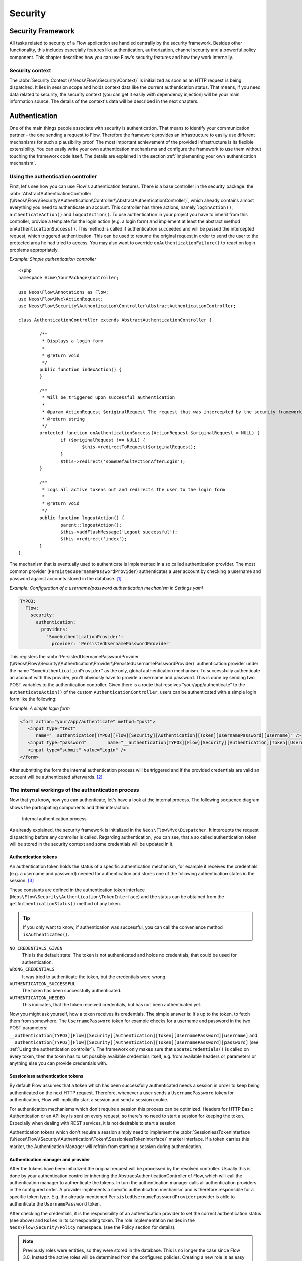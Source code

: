 .. _ch-security:

========
Security
========

.. sectionauthor:: Andreas Förthner, Bastian Waidelich

Security Framework
==================

All tasks related to security of a Flow application are handled centrally by the security
framework. Besides other functionality, this includes especially features like
authentication, authorization, channel security and a powerful policy component. This
chapter describes how you can use Flow's security features and how they work internally.

Security context
----------------

The :abbr:`Security Context (\\Neos\\Flow\\Security\\Context)` is initialized as soon as an HTTP request is being
dispatched. It lies in session scope and holds context data like the current authentication status. That means, if you
need data related to security, the security context (you can get it easily with dependency injection) will be your main
information source. The details of the context's data will be described in the next chapters.

Authentication
==============

One of the main things people associate with security is authentication. That means to
identify your communication partner - the one sending a request to Flow. Therefore the
framework provides an infrastructure to easily use different mechanisms for such a
plausibility proof. The most important achievement of the provided infrastructure is its
flexible extensibility. You can easily write your own authentication mechanisms and
configure the framework to use them without touching the framework code itself. The
details are explained in the section  :ref:`Implementing your own authentication mechanism`.

.. _Using the authentication controller:

Using the authentication controller
-----------------------------------

First, let's see how you can use Flow's authentication features. There is a base
controller in the security package: the
:abbr:`AbstractAuthenticationController (\\Neos\\Flow\\Security\\Authentication\\Controller\\AbstractAuthenticationController)`,
which already contains almost everything you need to authenticate an account. This controller has
three actions, namely ``loginAction()``, ``authenticateAction()`` and ``logoutAction()``. To use authentication in your
project you have to inherit from this controller, provide a template for the login action (e.g. a login form) and
implement at least the abstract method ``onAuthenticationSuccess()``. This method is called if authentication
succeeded and will be passed the intercepted request, which triggered authentication. This can be used to resume the
original request in order to send the user to the protected area he had tried to access.
You may also want to override ``onAuthenticationFailure()`` to react on login problems appropriately.

*Example: Simple authentication controller* ::

	<?php
	namespace Acme\YourPackage\Controller;

	use Neos\Flow\Annotations as Flow;
	use Neos\Flow\Mvc\ActionRequest;
	use Neos\Flow\Security\Authentication\Controller\AbstractAuthenticationController;

	class AuthenticationController extends AbstractAuthenticationController {

		/**
		 * Displays a login form
		 *
		 * @return void
		 */
		public function indexAction() {
		}

		/**
		 * Will be triggered upon successful authentication
		 *
		 * @param ActionRequest $originalRequest The request that was intercepted by the security framework, NULL if there was none
		 * @return string
		 */
		protected function onAuthenticationSuccess(ActionRequest $originalRequest = NULL) {
			if ($originalRequest !== NULL) {
				$this->redirectToRequest($originalRequest);
			}
			$this->redirect('someDefaultActionAfterLogin');
		}

		/**
		 * Logs all active tokens out and redirects the user to the login form
		 *
		 * @return void
		 */
		public function logoutAction() {
			parent::logoutAction();
			$this->addFlashMessage('Logout successful');
			$this->redirect('index');
		}
	}



The mechanism that is eventually used to authenticate is implemented in a so
called authentication provider. The most common provider (``PersistedUsernamePasswordProvider``) authenticates a user
account by checking a username and password against accounts stored in the database. [#]_

*Example: Configuration of a username/password authentication mechanism in Settings.yaml*

.. code-block:: yaml

  TYPO3:
    Flow:
      security:
        authentication:
          providers:
            'SomeAuthenticationProvider':
              provider: 'PersistedUsernamePasswordProvider'

This registers the
:abbr:`PersistedUsernamePasswordProvider (\\Neos\\Flow\\Security\\Authentication\\Provider\\PersistedUsernamePasswordProvider)`
authentication provider under the name "``SomeAuthenticationProvider``" as the only, global authentication mechanism. To
successfully authenticate an account with this provider, you'll obviously have to
provide a username and password. This is done by sending two POST variables to the
authentication controller.
Given there is a route that resolves “your/app/authenticate” to the ``authenticateAction()`` of the custom
``AuthenticationController``, users can be authenticated with a simple login form like the following:

*Example: A simple login form*

.. code-block:: html

  <form action="your/app/authenticate" method="post">
     <input type="text"
        name="__authentication[TYPO3][Flow][Security][Authentication][Token][UsernamePassword][username]" />
     <input type="password"        name="__authentication[TYPO3][Flow][Security][Authentication][Token][UsernamePassword][password]" />
     <input type="submit" value="Login" />
  </form>

After submitting the form the internal authentication process will be triggered and if
the provided credentials are valid an account will be authenticated afterwards. [#]_


The internal workings of the authentication process
---------------------------------------------------

Now that you know, how you can authenticate, let's have a look at the internal process.
The following sequence diagram shows the participating components and their interaction:

.. figure:: Images/Security_BasicAuthenticationProcess.png
  :alt: Internal authentication process
  :class: screenshot-fullsize

  Internal authentication process

As already explained, the security framework is initialized in the ``Neos\Flow\Mvc\Dispatcher``.
It intercepts the request dispatching before any controller is called. Regarding
authentication, you can see, that a so called authentication token will be stored in the
security context and some credentials will be updated in it.

Authentication tokens
~~~~~~~~~~~~~~~~~~~~~

An authentication token holds the status of a specific authentication mechanism, for
example it receives the credentials (e.g. a username and password) needed for
authentication and stores one of the following authentication states in the session. [#]_

These constants are defined in the authentication token interface
(``Neos\Flow\Security\Authentication\TokenInterface``) and the status can be obtained
from the ``getAuthenticationStatus()`` method of any token.

.. tip::

  If you only want to know, if authentication was successful, you can call the
  convenience method ``isAuthenticated()``.

``NO_CREDENTIALS_GIVEN``
  This is the default state. The token is not authenticated and holds no credentials,
  that could be used for authentication.
``WRONG_CREDENTIALS``
  It was tried to authenticate the token, but the credentials were wrong.
``AUTHENTICATION_SUCCESSFUL``
  The token has been successfully authenticated.
``AUTHENTICATION_NEEDED``
  This indicates, that the token received credentials, but has not been authenticated yet.

Now you might ask yourself, how a token receives its credentials. The simple answer
is: It's up to the token, to fetch them from somewhere. The ``UsernamePassword``
token for example checks for a username and password in the two POST parameters:
``__authentication[TYPO3][Flow][Security][Authentication][Token][UsernamePassword][username]`` and
``__authentication[TYPO3][Flow][Security][Authentication][Token][UsernamePassword][password]`` (see
:ref:`Using the authentication controller`). The framework only makes sure that
``updateCredentials()`` is called on every token, then the token has to set possibly
available credentials itself, e.g. from available headers or parameters or anything else
you can provide credentials with.

Sessionless authentication tokens
~~~~~~~~~~~~~~~~~~~~~~~~~~~~~~~~~

By default Flow assumes that a token which has been successfully authenticated needs
a session in order to keep being authenticated on the next HTTP request. Therefore,
whenever a user sends a ``UsernamePassword`` token for authentication, Flow will
implicitly start a session and send a session cookie.

For authentication mechanisms which don't require a session this process can be
optimized. Headers for HTTP Basic Authentication or an API key is sent on every
request, so there's no need to start a session for keeping the token. Especially
when dealing with REST services, it is not desirable to start a session.

Authentication tokens which don't require a session simply need to implement the
:abbr:`SessionlessTokenInterface (\\Neos\\Flow\\Security\\Authentication\\Token\\SessionlessTokenInterface)` marker
interface. If a token carries this marker, the Authentication Manager will refrain
from starting a session during authentication.


Authentication manager and provider
~~~~~~~~~~~~~~~~~~~~~~~~~~~~~~~~~~~

After the tokens have been initialized the original request will be processed by the
resolved controller. Usually this is done by your authentication controller inheriting the
AbstractAuthenticationController of Flow, which will call the authentication manager to authenticate the tokens.
In turn the authentication manager calls all authentication providers in the configured order. A
provider implements a specific authentication mechanism and is therefore responsible for
a specific token type. E.g. the already mentioned ``PersistedUsernamePasswordProvider``
provider is able to authenticate the ``UsernamePassword`` token.

After checking the credentials, it is the responsibility of an authentication provider to
set the correct authentication status (see above) and ``Roles`` in its corresponding token.
The role implementation resides in the ``Neos\Flow\Security\Policy`` namespace. (see the
Policy section for details).

.. note::

  Previously roles were entities, so they were stored in the database. This is no longer
  the case since Flow 3.0. Instead the active roles will be determined from the configured
  policies. Creating a new role is as easy as adding a line to your ``Policy.yaml``.
  If you do need to add roles during runtime, you can use the ``rolesInitialized`` Signal of
  the :abbr:`PolicyService (\\Neos\\Flow\\Security\\Policy\\PolicyService)`.

.. _Account management:

Account management
------------------

In the previous section you have seen, how accounts can be authenticated in Flow. What
was concealed so far is, how these accounts are created or what is exactly meant by the
word "account". First of all let's define what accounts are in Flow and how they are used
for authentication. Following the OASIS CIQ V3.0 [#]_ specification, an account used for
authentication is separated from a user or more
general a party. The advantage of this separation is the possibility of one user having
more than one account. E.g. a user could have an account for the ``UsernamePassword``
provider and one account connected to an LDAP authentication provider. Another scenario
would be to have different accounts for different parts of your Flow application. Read
the next section :ref:`Advanced authentication configuration` to see how this can be
accomplished.

As explained above, the account stores the credentials needed for authentication.
Obviously these credentials are provider specific and therefore every account is only
valid for a specific authentication provider. This provider to account connection is stored
in a property of the account object named ``authenticationProviderName``. Appropriate
getters and setters are provided. The provider name is configured in the *Settings.yaml*
file. If you look back to the default configuration, you'll find the name of the default
authentication provider: ``DefaultProvider``. Besides that, each account has another
property called ``credentialsSource``, which points to the place or describes the
credentials needed for this account. This could be an LDAP query string, or in case of the
``PersistedUsernamePasswordProvider``, the username, password hash and salt are
stored directly in this member variable.

It is the responsibility of the authentication provider to check the given credentials
from the authentication token, find the correct account for them [#]_ and to decide about
the authentication status of this token.

.. note::

  In case of a directory service, the real authentication will probably not take place
  in the provider itself, but the provider will pass the result of the directory service
  on to the authentication token.

.. note::

  The ``DefaultProvider`` authentication provider used in the examples is not shipped
  with Flow, you have to configure all available authentication providers in your application.

Creating accounts
~~~~~~~~~~~~~~~~~

Creating an account is as easy as creating a new account object and add it to the account
repository. Look at the following example, which uses the ``Neos\Flow\Security\AccountFactory``
to create a simple username/password account for the DefaultProvider:

*Example: Add a new username/password account* ::

  $identifier = 'andi';
  $password = 'secret';
  $roles = array('Acme.MyPackage:Administrator');
  $authenticationProviderName = 'DefaultProvider';

  $account = $this->accountFactory->createAccountWithPassword($identifier, $password, $roles, $authenticationProviderName);
  $this->accountRepository->add($account);

The way the credentials are stored internally is completely up to the authentication provider.
The ``PersistedUsernamePasswordProvider`` uses the
``Neos\Flow\Security\Cryptography\HashService`` to verify the given password. In the
example above, the given plaintext password will be securely hashed by the ``HashService``.
The hashing is the main magic happening in the ``AccountFactory`` and the reason why we don't
create  the account object directly. If you want to learn more about secure password hashing
in Flow, you should read the section about :ref:`Cryptography` below. You can also see, that there
is an array of roles added to the account. This is used by the policy system and will be
explained in the according section below.

.. note::

  This example expects the account factory and account repository to be available in
  ``$this->accountFactory`` and ``$this->accountRepository`` respectively. If you
  use this snippet in a command controller, these can be injected very easily by
  dependency injection.

.. _Advanced authentication configuration:

Advanced authentication configuration
-------------------------------------

Parallel authentication
~~~~~~~~~~~~~~~~~~~~~~~

Now that you have seen all components, taking part in the authentication process, it is
time to have a look at some advanced configuration possibilities. Just to remember, here is
again the configuration of an authentication provider:

.. code-block:: yaml

  security:
    authentication:
      providers:
        'DefaultProvider':
          provider: 'PersistedUsernamePasswordProvider'

If you have a closer look at this configuration, you can see, that the word providers is
plural. That means, you have the possibility to configure more than one provider and use
them in "parallel".

.. note::

  You will have to make sure, that each provider has a unique name. In the example above
  the provider name is ``DefaultProvider``.

*Example: Configuration of two authentication providers*

.. code-block:: yaml

  security:
    authentication:
      providers:
        'MyLDAPProvider':
          provider: 'TYPO3\MyCoolPackage\Security\Authentication\MyLDAPProvider'
          providerOptions: 'Some LDAP configuration options'
        'DefaultProvider':
          provider: 'PersistedUsernamePasswordProvider'

This will advice the authentication manager to first authenticate over the LDAP provider
and if that fails it will try to authenticate the default provider. So this configuration
can be seen as an authentication fallback chain, of course you can configure as many
providers as you like, but keep in mind that the order matters.

.. note::

  As you can see in the example, the LDAP provider is provided with some options. These
  are specific configuration options for each provider, have a look in the detailed
  description to know if a specific provider needs more options to be configured and
  which.

Multi-factor authentication strategy
~~~~~~~~~~~~~~~~~~~~~~~~~~~~~~~~~~~~

There is another configuration option to realize a multi-factor-authentication. It
defaults to ``oneToken``. A configurable authentication strategy of ``allTokens`` forces
the authentication manager to always authenticate all configured providers and to make
sure that every single provider returned a positive authentication status to one of its
tokens. The authentication strategy ``atLeastOneToken`` will try to authenticate as many
tokens as possible but at least one. This is helpful to realize policies with additional
security only for some resources (e.g. SSL client certificates for an admin backend).

.. code-block:: yaml

  configuration:
    security:
      authentication:
        authenticationStrategy: allTokens

Reuse of tokens and providers
~~~~~~~~~~~~~~~~~~~~~~~~~~~~~

There is another configuration option for authentication providers called ``token``,
which can be specified in the provider settings. By this option you can specify which
token should be used for a provider. Remember the token is responsible for the credentials
retrieval, i.e. if you want to authenticate let's say via username and password this setting
enables to to specify where these credentials come from. So e.g. you could reuse the one
username/password provider class and specify, whether authentication credentials are sent
in a POST request or set in an HTTP Basic authentication header.

*Example: Specifying a specific token type for an authentication provider*

.. code-block:: yaml

  security:
    authentication:
      providers:
        'DefaultProvider':
          provider: 'PersistedUsernamePasswordProvider'
          token: 'UsernamePasswordHttpBasic'

.. _Request Patterns:

Request Patterns
~~~~~~~~~~~~~~~~

Now that you know about the possibility of configuring more than one authentication
provider another scenario may come to your mind. Just imagine an application with two
areas: One user area and one administration area. Both must be protected, so we need some
kind of authentication. However for the administration area we want a stronger
authentication mechanism than for the user area. Have a look at the following provider
configuration:

*Example: Using request patterns*

.. code-block:: yaml

  security:
    authentication:
      providers:
        'LocalNetworkProvider':
          provider: 'FileBasedSimpleKeyProvider'
          providerOptions:
            keyName: 'AdminKey'
            authenticateRoles: ['Acme.SomePackage:Administrator']
          requestPatterns:
            'Acme.SomePackage:AdministrationArea':
              pattern: 'ControllerObjectName'
              patternOptions:
                'controllerObjectNamePattern': 'Acme\SomePackage\AdministrationArea\.*'
            'Acme.SomePackage:LocalNetwork':
              pattern: 'Ip'
              patternOptions:
                'cidrPattern': '192.168.178.0/24'
        'MyLDAPProvider':
          provider: 'TYPO3\MyCoolPackage\Security\Authentication\MyLDAPProvider'
          providerOptions: 'Some LDAP configuration options'
          requestPatterns:
            'Acme.SomePackage:AdministrationArea':
              pattern: 'ControllerObjectName'
              patternOptions:
                'controllerObjectNamePattern': 'Acme\SomePackage\AdministrationArea\.*'
        DefaultProvider:
          provider: 'PersistedUsernamePasswordProvider'
          requestPatterns:
            'Acme.SomePackage:UserArea':
              pattern: 'ControllerObjectName'
              patternOptions:
                'controllerObjectNamePattern': 'Acme\SomePackage\UserArea\.*'

Look at the new configuration option ``requestPatterns``. This enables or disables an
authentication provider, depending on given patterns. The patterns will look into the
data of the current request and tell the authentication system, if they match or not.
The patterns in the example above will match, if the controller object name of the current
request (the controller to be called) matches on the given regular expression. If a
pattern does not match, the corresponding provider will be ignored in the whole
authentication process. In the above scenario this means, all controllers responsible for
the administration area will use the LDAP authentication provider unless the
user is on the internal network, in which case he can use a simple password. The user area
controllers will be authenticated by the default username/password provider.

.. note::

  You can use more than one pattern in the configuration. Then the provider will only be
  active, if all patterns match on the current request.

.. tip::

  There can be patterns that match on different data of the request. Just imagine an IP
  pattern, that matches on the request IP. You could, e.g. provide different
  authentication mechanisms for people coming from your internal network, than for
  requests coming from the outside.

.. tip::

  You can easily implement your own pattern. Just implement the interface
  ``Neos\Flow\Security\RequestPatternInterface`` and configure the pattern with its
  full qualified class name.

:title:`Available request patterns`

+----------------------+-----------------------------------------------+------------------------------------------+------------------------------------------------------------------+
| Request Pattern      | Match criteria                                | Configuration options                    | Description                                                      |
+======================+===============================================+==========================================+==================================================================+
| ControllerObjectName | Matches on the object name of the controller  | ``controllerObjectNamePattern``          | A regular expression to match on the object name, for example:   |
|                      | that has been resolved by the MVC dispatcher  |                                          |                                                                  |
|                      | for the current request                       |                                          | ``controllerObjectNamePattern: 'My\Package\Controller\Admin\.*`` |
+----------------------+-----------------------------------------------+------------------------------------------+------------------------------------------------------------------+
| Uri                  | Matches on the URI of the current request     | ``uriPattern``                           | A regular expression to match on the URI, for example:           |
|                      | of the current request                        |                                          |                                                                  |
|                      |                                               |                                          | ``uriPattern: '/admin/.*``                                       |
+----------------------+-----------------------------------------------+------------------------------------------+------------------------------------------------------------------+
| Host                 | Matches on the host part of the current       | ``hostPattern``                          | A wildcard expression to match on the hostname, for example:     |
|                      | request                                       |                                          |                                                                  |
|                      |                                               |                                          | ``hostPattern: '*.mydomain.com'`` or                             |
|                      |                                               |                                          | ``hostPattern: 'www.mydomain.*'``                                |
+----------------------+-----------------------------------------------+------------------------------------------+------------------------------------------------------------------+
| Ip                   | Matches on the user IP address of the current | ``cidrPattern``                          | A CIDR expression to match on the source IP, for example:        |
|                      | request                                       |                                          |                                                                  |
|                      |                                               |                                          | ``cidrPattern: '192.168.178.0/24'`` or                           |
|                      |                                               |                                          | ``cidrPattern: 'fd9e:21a7:a92c:2323::/96'``                      |
+----------------------+-----------------------------------------------+------------------------------------------+------------------------------------------------------------------+

Authentication entry points
---------------------------

One question that has not been answered so far is: what happens if the authentication
process fails? In this case the authentication manager will throw an
``AuthenticationRequired`` exception. It might not be the best idea to let this exception
settle its way up to the browser, right? Therefore we introduced a concept called
authentication entry points. These entry points catch the mentioned exception and should
redirect the user to a place where she can provide proper credentials. This could be a
login page for the username/password provider or an HTTP header for HTTP authentication. An
entry point can be configured for each authentication provider. Look at the following
example, that redirects to a login page (Using the ``WebRedirect`` entry point).

*Example: Redirect an ``AuthenticationRequired`` exception to the login page*

.. code-block:: yaml

  security:
    authentication:
      providers:
        DefaultProvider:
          provider: PersistedUsernamePasswordProvider
          entryPoint: 'WebRedirect'
          entryPointOptions:
            routeValues:
              '@package': 'Your.Package'
              '@controller': 'Authenticate'
              '@action': 'login'

.. note::

  Prior to Flow version 1.2 the option ``routeValues`` was not supported by the WebRedirect
  entry point. Instead you could provide the option ``uri`` containing a relative or absolute
  URI to redirect to. This is still possible, but we recommend to use ``routeValues`` in
  order to make your configuration more independent from the routing configuration.

.. note::

  Of course you can implement your own entry point and configure it by using its full
  qualified class name. Just make sure to implement the
  ``Neos\Flow\Security\Authentication\EntryPointInterface`` interface.

.. tip::

  If a request has been intercepted by an ``AuthenticationRequired`` exception, this
  request will be stored in the security context. By this, the authentication process
  can resume this request afterwards. Have a look at the Flow authentication controller
  if you want to see this feature in action.

:title:`Available authentication entry points`

+--------------+---------------------------+---------------------------------------------+
| Entry Point  | Description               | Configuration options                       |
+==============+===========================+=============================================+
| WebRedirect  | Triggers an HTTP redirect | Expects an associative array with           |
|              | to a given uri or action. | either an entry ``uri`` (obsolete, see Note |
|              |                           | above), or an array ``routeValues``; for    |
|              |                           | example::                                   |
|              |                           |                                             |
|              |                           |   uri: login/                               |
|              |                           |                                             |
|              |                           | or ::                                       |
|              |                           |                                             |
|              |                           |   routeValues:                              |
|              |                           |     '@package': 'Your.Package'              |
|              |                           |     '@controller': 'Authenticate'           |
|              |                           |     '@action': 'login'                      |
+--------------+---------------------------+---------------------------------------------+
| HttpBasic    | Adds a WWW-Authenticate   | Optionally takes an option realm, which     |
|              | header to the response,   | will be displayed in the authentication     |
|              | which will trigger the    | prompt.                                     |
|              | browsers authentication   |                                             |
|              | form.                     |                                             |
+--------------+---------------------------+---------------------------------------------+

.. _Authentication mechanisms shipped with Flow:

Authentication mechanisms shipped with Flow
-------------------------------------------

This section explains the details of each authentication mechanism shipped with Flow.
Mainly the configuration options and usage will be exposed, if you want to know more about
the entire authentication process and how the components will work together, please have a
look in the previous sections.

Simple username/password authentication
~~~~~~~~~~~~~~~~~~~~~~~~~~~~~~~~~~~~~~~

*Provider*

The implementation of the corresponding authentication provider resides in the class
``Neos\Flow\Security\Authentication\Provider\PersistedUsernamePasswordProvider``.
It is able to authenticate tokens of the type
``Neos\Flow\Security\Authentication\Token\UsernamePassword``. It expects a credentials
array in the token which looks like that::

  array(
    'username' => 'admin',
    'password' => 'plaintextPassword'
  );

It will try to find an account in the ``Neos\Flow\Security\AccountRepository`` that has
the username value as account identifier and fetch the credentials source.

.. tip::

  You should always use the Flow hash service to generate hashes! This will make sure
  that you really have secure hashes.

The provider will try to authenticate the
token by asking the Flow hash service to verify the hashed password against the given
plaintext password from the token.
If you want to know more about accounts and how you can create them, look in the
corresponding section above.

*Token*

The username/password token is implemented in the class
``Neos\Flow\Security\Authentication\Token\UsernamePassword``. It fetches the credentials
from the HTTP POST data, look at the following program listing for details::

  $postArguments = $this->environment->getRawPostArguments();
  $username = \Neos\Utility\ObjectAccess::getPropertyPath($postArguments,
      '__authentication.TYPO3.Flow.Security.Authentication.Token.UsernamePassword.username');
  $password = \Neos\Utility\ObjectAccess::getPropertyPath($postArguments,
      '__authentication.TYPO3.Flow.Security.Authentication.Token.UsernamePassword.password');

.. note::

  The token expects a plaintext password in the POST data. That does not mean, you have
  to transfer plaintext passwords, however it is not the responsibility of the
  authentication layer to encrypt the transfer channel. Look in the section about
  :ref:`Channel security` for any details.

.. _Implementing your own authentication mechanism:

Implementing your own authentication mechanism
----------------------------------------------

One of the main goals for the authentication architecture was to provide an easily
extensible infrastructure. Now that the authentication process has been explained, you'll
here find the steps needed to implement your own authentication mechanism:

*Authentication token*

You'll have to provide an authentication token, that implements the interface
``Neos\Flow\Security\Authentication\TokenInterface``:

#. The most interesting method is ``updateCredentials()``. There you'll get the current
request and you'll have to make sure that credentials sent from the client will be
fetched and stored in the token.

#. Implement the remaining methods of the interface. These are  mostly getters and setters,
have a look in one of the existing  tokens (for example
``Neos\Flow\Security\Authentication\Token\UsernamePassword``), if you need more
information.

.. tip::

  You can inherit from the ``AbstractToken`` class, which will most likely have a lot of the
  methods already implemented in a way you need them.

*Authentication provider*

After that you'll have to implement your own authentication mechanism by providing a class,
that implements the interface
``Neos\Flow\Security\Authentication\AuthenticationProviderInterface``:

#. In the constructor you will get the name, that has been configured for the provider and
   an optional options array. Basically you can decide on your own which options you need
   and how the corresponding yaml configuration will look like.

#. Then there has to be a ``canAuthenticate()`` method, which gets an authentication token
   and returns a boolean value whether your provider can authenticate that token or not.
   Most likely you will call ``getAuthenticationProviderName()`` on the token and check,
   if it matches the provider name given to you in your provider's constructor. In
   addition to this, the method ``getTokenClassNames()`` has to return an array with all
   authentication token classes, your provider is able to authenticate.

#. All the magic will happen in the ``authenticate()`` method, which will get an appropriate
   authentication token. Basically you could do whatever you want in this method, the
   only thing you'll have to make sure is to set the correct status (possible values are
   defined as constants in the token interface and explained above). If authentication
   succeeds you might also want to set an account in the given token, to add some roles
   to the current security context. However, here is the recommended way of what should
   be done in this method and if you don't have really good reasons, you shouldn't
   deviate from this procedure.

#. Get the credentials provided by the client from the authentication token
   (``getCredentials()``)

#. Retrieve the corresponding account object from the account repository, which
   you should inject into your provider by dependency injection. The repository
   provides a convenient find method for this task:
   ``findActiveByAccountIdentifierAndAuthenticationProviderName()``.

#. The ``credentialsSource`` property of the account will hold the credentials
   you'll need to compare or at least the information, where these credentials lie.

#. Start the authentication process (e.g. compare credentials/call directory service/...).

#. Depending on the authentication result, set the correct status in the
   authentication token, by ``calling setAuthenticationStatus()``.

#. Set the account in the authentication token, if authentication succeeded. This
   will add the roles of this token to the security context.

.. tip::

  You can inherit from the ``AbstractProvider`` class, which will most likely have a lot of the
  methods already implemented in a way you need them.

Authorization
=============

This section covers the authorization features of Flow and how those can be leveraged in
order to configure fine grained access rights.

.. note::

  With version 3.0 of Flow the security framework was subject to a major refactoring.
  In that process the format of the policy configuration was adjusted in order to gain
  flexibility.
  Amongst others the term ``resource`` has been renamed to ``privilege`` and ACLs are
  now configured directly with the respective role.
  All changes are covered by code migrations, so make sure to run the ``./flow core:migrate``
  command when upgrading from a previous version.

Privileges
----------

In a complex web application there are different elements you might want to protect.
This could be the permission to execute certain actions or the retrieval of certain data that has been
stored in the system.
In order to distinguish between the different types the concept of ``Privilege Types`` has been introduced.
Privilege Types are responsible to protect the different parts of an application. Flow provides the two
generic types ``MethodPrivilege`` and ``EntityPrivilege``, which will be explained in detail in the sections
below.

.. _Access Control Lists:

Defining Privileges (Policies)
==============================

This section will introduce the recommended and default way of connecting authentication
with authorization. In Flow policies are defined in a declarative way. This is very powerful and gives
you the possibility to change the security policy of your application without touching any PHP code.
The policy system deals with two major objects, which are explained below: ``Roles`` and ``Privilege Targets``.
All policy definitions are configured in the ``Policy.yaml`` files.

*Privilege Targets*

In general a Privilege Target is the definition pointing to something you want to protect.
It consists of a **Privilege Type**, a **unique name** and a **matcher expression** defining which
things should be protected by this target.

The privilege type defines the nature of the element to protect. This could be the execution of a certain action in your
system, the retrieval of objects from the database, or any other kind of action you want to supervise in your
application.
The following example defines a Privilege Target for the ``MethodPrivilege`` type to protect the execution of some
methods.

*Example: privilege target definition in the Policy.yaml file*

.. code-block:: yaml

  privilegeTargets:

    'Neos\Flow\Security\Authorization\Privilege\Method\MethodPrivilege':

      'Acme.MyPackage:RestrictedController.customerAction':
        matcher: 'method(Acme\MyPackage\Controller\RestrictedController->customerAction())'

      'Acme.MyPackage:RestrictedController.adminAction':
        matcher: 'method(Acme\MyPackage\Controller\RestrictedController->adminAction())'

      'Acme.MyPackage:editOwnPost':
        matcher: 'method(Acme\MyPackage\Controller\PostController->editAction(post.owner == current.userService.currentUser))'



Privilege targets are defined in the ``Policy.yaml`` file of your package and are grouped by their respective types,
which are define by the fully qualified classname of the privilege type to be used (e.g.
``Neos\Flow\Security\Authorization\Privilege\Method\MethodPrivilege``). Besides the type each privilege target is given
a unique name [#]_ and a so called matcher expression, which would be a pointcut expression in case of the Method
Privilege.

.. note:

  Practically a pointcut expression is a regular expression that matches on certain methods.
  There are more pointcut expressions you can use to describe the methods addressed by a
  specific privilege target, the whole syntax is described in detail in the chapter about AOP.

Looking back to the example above, there are three privilege targets defined, matching different methods, which should
be protected. You even can use runtime evaluations to specify method arguments, which have to match when the method is
called.


*Roles and privileges*

In the section about authentication roles have been introduced. Roles are
attached to a user's security context by the authentication system, to determine which privileges should be granted to
her. I.e. the access rights of a user are decoupled from the user object itself, making it
a lot more flexible, if you want to change them. In Flow roles are defined in the
``Policy.yaml`` files, and are unique within your package namespace. The full identifier
for a role would be ``<PackageKey>:<RoleName>``.

For the following examples the context is the ``Policy.yaml`` file of the ``Acme.MyPackage`` package.

Following is an example of a simple policy configuration, that will proclaim the roles
``Acme.MyPackage:Administrator``, ``Acme.MyPackage:Customer``, and
``Acme.MyPackage:PrivilegedCustomer`` to the system and assign certain
privileges to them.

*Example: Simple roles definition in the Policy.yaml file*

.. code-block:: yaml

  roles:
    'Acme.MyPackage:Administrator':
      privileges: []

    'Acme.MyPackage:Customer':
      privileges: []

    'Acme.MyPackage:PrivilegedCustomer':
      parentRoles: ['Acme.MyPackage:Customer']
      privileges: []

The role ``Acme.MyPackage:PrivilegedCustomer`` is configured as a sub role of
``Acme.MyPackage:Customer``, for example it will inherit the privileges from the
``Acme.MyPackage:Customer`` role.

Flow will always add the magic ``Neos.Flow:Everybody`` role, which you don't have to
configure yourself. This role will also be present, if no account is authenticated.

Likewise, the magic role ``Neos.Flow:Anonymous`` is added to the security context if no user
is authenticated and ``Neos.Flow:AuthenticatedUser`` if there is an authenticated user.

*Defining Privileges and Permissions*

The last step is to connect privilege targets with roles by assigning permissions. Let's
extends our roles definition accordingly:

*Example: Defining privileges and permissions*

.. code-block:: yaml

  roles:
    'Acme.MyPackage:Administrator’:
      privileges:
        -
          privilegeTarget: 'Acme.MyPackage:RestrictedController.customerAction'
          permission: GRANT
        -
          privilegeTarget: 'Acme.MyPackage:RestrictedController.adminAction'
          permission: GRANT
        -
          privilegeTarget: 'Acme.MyPackage:RestrictedController.editOwnPost'
          permission: GRANT

    'Acme.MyPackage:Customer':
      privileges:
        -
          privilegeTarget: 'Acme.MyPackage:RestrictedController.customerAction'
          permission: GRANT

    'Acme.MyPackage:PrivilegedCustomer':
      parentRoles: ['Acme.MyPackage:Customer']
      privileges:
        -
          privilegeTarget: 'Acme.MyPackage:RestrictedController.editOwnPost'
          permission: GRANT


This will end up in ``Administrators`` being able to call all the methods matched by the
three privilege targets from above. However, ``Customers`` are only able to call the ``customerAction``, while
``PrivilegedCustomers`` are also allowed to edit their own posts.
And all this without touching one line of PHP code, isn't that convenient?

*Privilege evaluation*

Privilege evaluation is a really complex task, when you think carefully about it. However,
if you remember the following two rules, you will have no problems or unexpected behaviour
when writing your policies:

1. If a DENY permission is configured for one of the user's roles, access will be denied
   no matter how many grant privileges there are in other roles.

2. If no privilege has been defined for any of the user's roles, access will be denied implicitly.

This leads to the following best practice when writing policies: Use the implicit deny feature as much as possible!
By defining privilege targets, all matched subjects (methods, entities, etc.) will be denied implicitly. Use GRANT
permissions to whitelist access to them for certain roles. The use of a DENY permission should be the ultimate last
resort for edge cases. Be careful, there is no way to override a DENY permission, if you use it anyways!

Using privilege parameters
--------------------------

To explain the usage of privilege parameters, imagine the following scenario: there is an invoice service which requires
the approval of invoices with an amount greater than 100 Euros. Depending on the invoice amount different roles are
allowed to approve an invoice or not. The respective MethodPrivilege could look like the following:

.. code-block:: yaml

  privilegeTargets:

    'Neos\Flow\Security\Authorization\Privilege\Method\MethodPrivilege':

      'Acme.MyPackage:InvoiceService.ApproveInvoiceGreater100Euros':
        matcher: 'method(Acme\MyPackage\Controller\InvoiceService->approve(invoice.amount > 100))'

      'Acme.MyPackage:InvoiceService.ApproveInvoiceGreater1000Euros':
        matcher: 'method(Acme\MyPackage\Controller\InvoiceService->approve(invoice.amount > 1000))'

  roles:
    'Acme.MyPackage:Employee':
      privileges:
        -
          privilegeTarget: 'Acme.MyPackage:InvoiceService.ApproveInvoiceGreater100Euros'
          permission: GRANT
        -
          privilegeTarget: 'Acme.MyPackage:InvoiceService.ApproveInvoiceGreater1000Euros'
          permission: DENY

    'Acme.MyPackage:CEO':
      privileges:
        -
          privilegeTarget: 'Acme.MyPackage:InvoiceService.ApproveInvoiceGreater100Euros'
          permission: GRANT
        -
          privilegeTarget: 'Acme.MyPackage:InvoiceService.ApproveInvoiceGreater1000Euros'
          permission: GRANT

While this example policy is pretty straight forward, you can imagine, that introducing further approval levels will end
up in a lot of specific privilege targets to be created. For this we introduced a concept called privilege parameters.
The following Policy expresses the exact same functionality as above:

.. code-block:: yaml

  privilegeTargets:

    'Neos\Flow\Security\Authorization\Privilege\Method\MethodPrivilege':

      'Acme.MyPackage:InvoiceService.ApproveInvoice':
        matcher: 'method(Acme\MyPackage\Controller\InvoiceService->approve(invoice.amount > {amount}))'
        parameters:
          amount:
            className: 'Neos\Flow\Security\Authorization\Privilege\Parameter\StringPrivilegeParameter'

    roles:
      'Acme.MyPackage:Employee':
        privileges:
          -
            privilegeTarget: 'Acme.MyPackage:InvoiceService.ApproveInvoice'
            parameters:
              amount: 100
            permission: GRANT
          -
            privilegeTarget: 'Acme.MyPackage:InvoiceService.ApproveInvoice'
            parameters:
              amount: 1000
            permission: DENY

      'Acme.MyPackage:CEO':
        privileges:
          -
            privilegeTarget: 'Acme.MyPackage:InvoiceService.ApproveInvoice'
            parameters:
              amount: 100
            permission: GRANT
          -
            privilegeTarget: 'Acme.MyPackage:InvoiceService.ApproveInvoice'
            parameters:
              amount: 1000
            permission: GRANT

As you can see we saved one privilege target definition. The specific amount will not be defined in the privilege target
anymore, but is passed along as parameter with the permission for a specific role. Of course, a privilege target can
have an arbitrary number of parameters, which can be filled by their names within the roles’ privilege configuration.


Internal workings of method invocation authorization (MethodPrivilege)
----------------------------------------------------------------------

One of the generic privilege types shipped with Flow is the MethodPrivilege,
which protects the invocation of certain methods. By controlling, which
methods are allowed to be called and which not, it can be globally
ensured, that no unprivileged action will be executed at any time. This
is what you would usually do, by adding an access check at the beginning
of your privileged method. In Flow, there is the opportunity to enforce
these checks without touching the actual method at all. Obviously
Flow's AOP features are used to realize this completely new perspective
on authorization. If you want to learn more about AOP, please refer to
the corresponding chapter in this reference.

First, let's have a look at the following sequence diagram to get an overview of what is
happening when an authorization decision is formed and enforced:

.. figure:: Images/Security_BasicAuthorizationProcess.png
  :alt: How an authorization decision is formed and enforced in Flow
  :class: screenshot-fullsize

  How an authorization decision is formed and enforced in Flow

As already said, the whole authorization starts with an intercepted method, or in other
words with a method that should be protected and only be callable by privileged users. In
the chapter about AOP you've already read, that every method interception is implemented
in a so called advice, which resides in an aspect class. Here we are: the
``Neos\Flow\Security\Aspect\PolicyEnforcementAspect``. Inside this aspect there is the
``enforcePolicy()`` advice, which hands over to Flow's authorization components.

The next thing to be called is a security interceptor. This interceptor calls the
authentication manager before it continues with the authorization process, to make sure
that the authentication status is up to date. Then the privilege manager is called,
which has to decide, if calling the intercepted method is granted. If not an
access denied exception is thrown by the security interceptor.

The privilege manager simply checks all MethodPrivileges matching the respective method invocation and evaluates the
permissions according to the privilege evaluation strategy explained in the previous section.

.. _Content security:

Content security (EntityPrivilege)
==================================

To restrict the retrieval of Doctrine entities stored in the database, Flow ships the generic EntityPrivilege.
This privilege type enables you to hide certain entities from certain users. By rewriting the queries issued by the
Doctrine ORM, persisted entities a users is not granted to read, are simply not returned from the database. For the
respective user it looks like these entities are not existing at all.

The following example shows the matcher syntax used for entity privilege targets:

.. code-block:: yaml

  'Neos\Flow\Security\Authorization\Privilege\Entity\Doctrine\EntityPrivilege':

    'Acme.MyPackage.RestrictableEntity.AllEntitiesOfTypeRestrictableEntity':
      matcher: 'isType("Acme\MyPackage\RestrictableEntity")'

    'Acme.MyPackage.HiddenEntities':
      matcher: 'isType("Acme\MyPackage\RestrictableEntity") && TRUE == property("hidden")'

    'Acme.MyPackage.OthersEntities':
      matcher: 'isType("Acme\MyPackage\RestrictableEntity") && !(property("ownerAccount").equals("context.securityContext.account")) && property("ownerAccount") != NULL'

EEL expressions are used to target the respective entities. You have to define the entity type, can match on property
values and use global objects for comparison. Global objects (e.g. the currently authenticated account) are registered
in the Settings.yaml file in section aop. You also can walk over entity associations to compare properties of related
entities. The following examples, taken from the functional tests, show some more advanced matcher statements:

.. code-block:: yaml

  'Neos\Flow\Security\Authorization\Privilege\Entity\Doctrine\EntityPrivilege':

    'Acme.MyPackage.RelatedStringProperty':
      matcher: 'isType("Acme\MyPackage\EntityA") && property("relatedEntityB.stringValue") == "Admin"'

    'Acme.MyPackage.RelatedPropertyComparedWithGlobalObject:
     matcher: 'isType("Acme\MyPackage\EntityA") && property("relatedEntityB.ownerAccount") != "context.securityContext.account" && property("relatedEntityB.ownerAccount") != NULL'

    'Acme.MyPackage.CompareStringPropertyWithCollection':
      matcher: 'isType("Acme\MyPackage\EntityC") && property("simpleStringProperty").in(["Andi", "Robert", "Karsten"])'

    'Acme.MyPackage.ComparingWithObjectCollectionFromGlobalObjects':
      matcher: 'isType("Acme\MyPackage\EntityC") && property("relatedEntityD").in("context.someGloablObject.someEntityDCollection")'

.. warning:: When using class inheritance for your entities, entity privileges will only work with the root entity type.
   For example, if your entity ``Acme\MyPackage\EntityB`` extends ``Acme\MyPackage\EntityA``, the expression
   ``isType("Acme\MyPackage\EntityB")`` will never match. This is a limitation of the underlying Doctrine filter API.


Internal workings of entity restrictions (EntityPrivilege)
----------------------------------------------------------

Internally the Doctrine filter API is used to add additional SQL constraints to all queries issued by the ORM against
the database. This also ensures to rewrite queries done while lazy loading objects, or DQL statements. The responsible
filter class ``Neos\Flow\Security\Authorization\Privilege\Entity\Doctrine\SqlFilter`` uses various
``ConditionGenerators`` to create the needed SQL. It is registered als Doctrine filter with the name
``Flow_Security_Entity_Filter`` in Flow’s Settings.yaml file.

The evaluation of entity restrictions is analog to the MethodPrivilege from above. This means entities matched by a
privilege target are implicitly denied and are therefore hidden from the user. By adding a grant permission for a
privilege target, this role will be able to retrieve the respective objects from the database. A DENY permission will
override any GRANT permission, nothing new here. Internally we add SQL where conditions excluding matching entities for
all privilege targets that are not granted to the current user.


Creating your custom privilege
==============================

Creating your own privilege type usually has one of the two purposes:
# You want to define the existing privileges with your own domain specific language (DSL).
# There is a completely new privilege target (neither method calls, nor persisted entities) that needs to be protected.

The first use case can be implemented by inheriting from one of the existing privilege classes. The first step to change
the expression syntax is to override the method ``matchesSubject(...)``. This method gets a privilege subject object
(e.g. a JoinPoint for method invocations) and decides whether this privilege (defined by the matcher expression) matches
this subject by returning a boolean. In this method you can therefore implement your custom matching logic, working with
your very own domain specific matcher syntax. Of course the existing EEL parser can be used to realize DSLs, but in the
end thats totally up to you what to use here.

.. tip::

  To use privilege parameters (see section above), you can use ``getParsedMatcher()`` from
  the ``AbstractPrivilege``.

The second step is dependant on the privilege type you are extending. This is the implementation of the actual
enforcement of the permissions defined by this type.

In case of the MethodPrivilege, you’ll also have to override ``getPointcutFilterComposite()`` to provide the AOP
framework with the needed information about which methods have to be  intercepted during compile time.

In case of the EntityPrivilege permissions are not enforced directly with the entities, but by changing SQL queries.
One could says the database is responsible to enforce the rules by evaluating the SQL. The additional SQL is returned
by the EnitiyPrivilege’s method ``getSqlConstraint()``, which of course can be overriden to support an alternative
matcher syntax.

.. tip::

  You might still want to use the existing SQL generators, as this is where the hard lowlevel
  magic is happening. You can compose your constraint logic by these generator objects in a
  nice programmatical way.

Coming back to the second use case to create your completely custom privilege type, you also have to implement a
privilege class with the two functionalities from above:
# Create your custom privilege subject as a wrapper object for whatever things you want to protect. Corresponding to
this object you’ll have to implement the ``matchesSubject(...)`` method of your custom privilege class.
# Additionally the permissions have to be enforced. This is totally up to your privilege type, or in other words your
use case. Feel free to add custom methods to your privilege class to help you enforcing the new privilege (equivalent
to generation of SQL or pointcut filters in the entity or method privilege type, respectively).

Retrieving permission and status information
============================================

Besides enforcing the policy it is also important to find out about permissions beforehand, to be able to react on not
permitted actions before permissions are actually enforced. To find out about permissions, the central privilege
manager (``Neos\Flow\Security\Authorization\PrivilegeManager``) can be asked for different things:

#. If the user with the currently authenticated roles is granted for a given subject: ``isGranted(...)``. The subject
depends on the privilege type, which bring their specific privilege subject implementations. In case of the
MethodPrivilege this would be the concrete method invocation (``JoinPoint``).

#. If the user with the currently authenticated roles is granted for a given privilege target (no matter which privilege
type it is): ``isPrivilegeTargetGranted(...)``

#. The privilege manager also provides methods to calculate the result for both types of information with different
roles. By this one can check what would happen if the user had different roles than currently authenticated:
``isGrantedForRoles(...)`` and ``isPrivilegeTargetGrantedForRoles(...)``

Fluid (view) integration
------------------------

As already stated it is desirable to reflect the policy rules in the view, e.g. a button or link to delete a customer
should not be shown, if the user has not the privilege to do so. If you are using the recommended Fluid templating
engine, you can simply use the security view helpers shipped with Fluid. Otherwise you would have to ask the privilege
manager - as stated above - for the current privilege situation and implement the view logic on your own. Below you'll
find a short description of the available Fluid view helpers.

``ifAccess`` view helper
~~~~~~~~~~~~~~~~~~~~~~~~

This view helper implements an ifAccess/else condition, have a look at the following
example, which should be more or less self-explanatory:

*Example: the ifAccess view helper*

.. code-block:: xml

  <f:security.ifAccess privilegeTarget="somePrivilegeTargetIdentifier">
     This is being shown in case you have access to the given privilege target
  </f:security.ifAccess>

  <f:security.ifAccess privilegeTarget="somePrivilegeTargetIdentifier">
     <f:then>
        This is being shown in case you have access.
     </f:then>
     <f:else>
        This is being displayed in case you do not have access.
     </f:else>
  </f:security.ifAccess>

As you can imagine, the main advantage is, that the view will automatically reflect the
configured policy rules, without the need of changing any template code.

``ifHasRole`` view helper
~~~~~~~~~~~~~~~~~~~~~~~~~

This view helper is pretty similar to the ``ifAccess`` view helper, however it does not
check the access privilege for a given privilege target, but the availability of a certain role.
For example you could check, if the current user has the ``Administrator`` role assigned:

*Example: the ifHasRole view helper*

.. code-block:: xml

  <f:security.ifHasRole role="Administrator">
     This is being shown in case you have the Administrator role (aka role).
  </f:security.ifHasRole>

  <f:security.ifHasRole role="Administrator">
     <f:then>
        This is being shown in case you have the role.
     </f:then>
     <f:else>
        This is being displayed in case you do not have the role.
     </f:else>
  </f:security.ifHasRole>

The ``ifHasRole`` view helper will automatically add the package key from the current controller
context. This means that the examples above will only render the 'then part' if the user has the
``Administrator`` role of the package your template belongs to.
If you want to check for a role from a different package you can use the full role identifier or
specify the package key with the ``packageKey`` attribute:

*Example: check for a role from a different package*

.. code-block:: xml

  <f:security.ifHasRole role="Acme.SomeOtherPackage:Administrator">
     This is being shown in case you have the Administrator role (aka role).
  </f:security.ifHasRole>

  <f:security.ifHasRole role="Administrator" packageKey="Acme.SomeOtherPackage">
     This is being shown in case you have the Administrator role (aka role).
  </f:security.ifHasRole>

``ifAuthenticated`` view helper
~~~~~~~~~~~~~~~~~~~~~~~~~~~~~~~

There are cases where it doesn’t matter which permissions or roles a user has, it is simply needed to differentiate
between authenticated users and anonymous users in general. In these cases the ``ifAuthenticated`` view helper will be
the method of choice:

*Example: check if a user is authenticated*

.. code-block:: xml

  <f:security.ifAuthenticated>
    <f:then>
      This is being shown in case a user is authenticated
    </f:then>
    <f:else>
      This is being displayed in case no user is authenticated
    </f:else>
  </f:security.ifAuthenticated>
  </code>


Commands to analyze the policy
------------------------------

Flow ships different commands to analyze the configured policy:

#. security:showunprotectedactions: This command lists all controller actions not covered by any privilege target in the
system. It helps to find out which actions will be publicly available without any security interception in place.

#. security:showmethodsforprivilegetarget: To test matchers for method privilege, this command lists all methods covered
by a given privilege target. Of course this command can only be used with privilege targets of type MethodPrivilege.

#. security:showeffectivepolicy: This command lists the effective permissions for all available privilege targets of the
given type (entity or method) in the system. To evaluate these permission the respective roles have to be passed to the
command.


.. _Channel security:


Application firewall
====================

Besides the privilege powered authorization, there is another line of defense: the filter
firewall. This firewall is triggered directly when a request arrives in the MVC dispatcher.
The request is analyzed and can be blocked/filtered out. This adds a second
level of security right at the beginning of the whole framework run, which means
that a minimal amount of potentially insecure code will be executed before that.

.. figure:: Images/Security_FilterFirewall.png
  :alt: Blocking request with Flow's filter firewall
  :class: screenshot-fullsize

  Blocking request with Flow's filter firewall

Blocking requests with the firewall is not a big thing at all, basically a request filter object is
called, which consists of a request pattern and a security interceptor. The simple rule
is: if the pattern matches on the request, the interceptor is invoked.
:ref:`Request Patterns` are also used by the authentication components and are explained
in detail there. Talking about security interceptors: you already know the policy
enforcement interceptor, which triggers the authorization process. Here is a table of
available interceptors, shipped with Flow:

.. note::

  Of course you can implement your own interceptor. Just make sure to implement the
  interface: ``Neos\Flow\Security\Authorization\InterceptorInterface``.

:title:`Flow's built-in security interceptors`

+-----------------------+---------------------------------------+
| Security interceptor  | Invocation action                     |
+=======================+=======================================+
| PolicyEnforcement     | Triggers the authorization process as |
|                       | described one section above.          |
+-----------------------+---------------------------------------+
| RequireAuthentication | Calls the authentication manager to   |
|                       | authenticate all active tokens for    |
|                       | the current request.                  |
+-----------------------+---------------------------------------+

Of course you are able to configure as many request filters as
you like. Have a look at the following example to get an idea how a
firewall configuration will look like:

*Example: Firewall configuration in the Settings.yaml file*

.. code-block:: yaml

  TYPO3:
    Flow:
      security:
        firewall:
          rejectAll: FALSE

          filters:
            'Some.Package:AllowedUris':
              pattern:  'Uri'
              patternOptions:
                'uriPattern': '\/some\/url\/.*'
              interceptor:  'AccessGrant'
            'Some.Package:BlockedUris':
              pattern:  'Uri'
              patternOptions:
                'uriPattern': '\/some\/url\/blocked.*'
              interceptor:  'AccessDeny'
            'Some.Package:BlockedHosts':
              pattern:  'Host'
              patternOptions:
                'hostPattern': 'static.mydomain.*'
              interceptor:  'AccessDeny'
            'Some.Package:AllowedIps':
              pattern:  'Ip'
              patternOptions:
                'cidrPattern': '192.168.178.0/24'
              interceptor:  'AccessGrant'
            'Some.Package:CustomPattern':
              pattern:  'Acme\MyPackage\Security\MyOwnRequestPattern'
              patternOptions:
                'someOption': 'some value'
                'someOtherOption': 'some other value'
              interceptor:  'Acme\MyPackage\Security\MyOwnSecurityInterceptor'

As you can see, you can easily use your own implementations for request patterns and
security interceptors.

.. note::

  You might have noticed the ``rejectAll`` option. If this is set to ``yes``,
  only request which are explicitly allowed by a request filter will be able
  to pass the firewall.

CSRF protection
---------------

A special use case for the filter firewall is CSRF protection. A custom csrf filter is installed and active by default.
It checks every non-safe request (requests are considered safe, if they do not manipulate any persistent data) for a
CSRF token and blocks the request if the token is invalid or missing.

.. note::

  Besides safe requests csrf protection is also skipped for requests with an anonyous
  authentication status, as these requests are considered publicly callable anyways.

The needed token is automatically added to all URIs generated in Fluid forms, sending data via POST, if any account is
authenticated. To add CSRF tokens to URIs, e.g. used for AJAX calls, Fluid provides a special view helper, called
``Security.CsrfTokenViewHelper``, which makes the currently valid token available for custom use in templates. In
general you can retrieve the token by callding ``getCsrfProtectionToken`` on the security context.

.. tip::

  There might be actions, which are considered non-safe by the framework but still cannot be
  protected by a CSRF token (e.g. authentication requests, send via HTTP POST). For these
  special cases you can tag the respective action with the ``@Flow\SkipCsrfProtection``
  annotation. Make sure you know what your are doing when using this annotation, it might
  decrease security for your application when used in the wrong place!

Channel security
================

Currently channel security is not a specific feature of Flow. Instead you have to make sure to transfer sensitive
data, like passwords, over a secure channel. This is e.g. to use an SSL connection.

.. _Cryptography:

Cryptography
============

Hash service
------------

Creating cryptographically secure hashes is a crucial part to many security related tasks. To make sure the hashes are
built correctly Flow provides a central hash service ``Neos\Flow\Security\Cryptography\HashService``, which
brings well tested hashing algorithms to the developer. We highly recommend to use this service to make sure hashes are
securely created.

Flow’s hash services provides you with functions to generate and validate HMAC hashes for given strings, as well as
methods for hashing passwords with different hashing strategies.

RSA wallet service
------------------

Flow provides a so called RSA wallet service, to manage public/private key encryptions. The idea behind this
service is to store private keys securely within the application by only exposing the public key via API. The default
implementation shipped with Flow is based on the openssl functions shipped with PHP:
``Neos\Flow\Security\Cryptography\RsaWalletServicePhp``.

The service can either create new key pairs itself, while returning the fingerprint as identifier for this keypair.
This identifier can be used to export the public key, decrypt and encrypt data or sign data and verify signatures.

To use existing keys the following commands can be used to import keys to be stored and used within the wallet:
* security:importpublickey
* security:importprivatekey

.. _http://www.oasis-open.org/committees/tc_home.php?wg_abbrev=ciq: http://www.oasis-open.org/committees/tc_home.php?wg_abbrev=ciq

-----

.. [#] The details about the ``PersistedUsernamePasswordProvider`` provider are explained
  below, in the section about :ref:`Authentication mechanisms shipped with Flow`.

.. [#] If you don't know any credentials, you'll have to read the section about
  :ref:`Account management`

.. [#] Well, it holds them in member variables, but lies itself in the security context,
  which is a class configured as scope session.

.. [#] The specification can be downloaded from
  `http://www.oasis-open.org/committees/tc_home.php?wg_abbrev=ciq`_. The implementation of
  this specification resides in the "Party" package, which is part of the official Neos
  distribution.

.. [#] The ``AccountRepository`` provides a convenient find method called
  ``findActiveByAccountIdentifierAndAuthenticationProviderName()``
  for this task.

.. [#] By convention the privilege target identifier is to be prefixed with the respective package key to avoid
  ambiguity.
